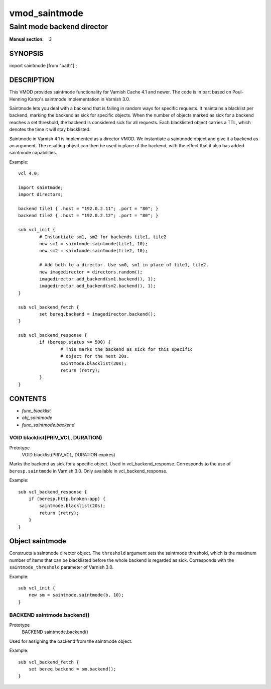 ..
.. NB:  This file is machine generated, DO NOT EDIT!
..
.. Edit vmod.vcc and run make instead
..

.. role:: ref(emphasis)

.. _vmod_saintmode(3):

==============
vmod_saintmode
==============

---------------------------
Saint mode backend director
---------------------------

:Manual section: 3

SYNOPSIS
========

import saintmode [from "path"] ;


DESCRIPTION
===========

This VMOD provides saintmode functionality for Varnish Cache 4.1 and
newer. The code is in part based on Poul-Henning Kamp's saintmode
implementation in Varnish 3.0.

Saintmode lets you deal with a backend that is failing in random ways
for specific requests. It maintains a blacklist per backend, marking
the backend as sick for specific objects. When the number of objects
marked as sick for a backend reaches a set threshold, the backend is
considered sick for all requests. Each blacklisted object carries a
TTL, which denotes the time it will stay blacklisted.

Saintmode in Varnish 4.1 is implemented as a director VMOD. We instantiate a
saintmode object and give it a backend as an argument. The resulting object can
then be used in place of the backend, with the effect that it also has added
saintmode capabilities.

Example::

	vcl 4.0;

	import saintmode;
	import directors;

	backend tile1 { .host = "192.0.2.11"; .port = "80"; }
	backend tile2 { .host = "192.0.2.12"; .port = "80"; }

	sub vcl_init {
		# Instantiate sm1, sm2 for backends tile1, tile2
		new sm1 = saintmode.saintmode(tile1, 10);
		new sm2 = saintmode.saintmode(tile2, 10);

		# Add both to a director. Use sm0, sm1 in place of tile1, tile2.
		new imagedirector = directors.random();
		imagedirector.add_backend(sm1.backend(), 1);
		imagedirector.add_backend(sm2.backend(), 1);
	}

	sub vcl_backend_fetch {
		set bereq.backend = imagedirector.backend();
	}

	sub vcl_backend_response {
		if (beresp.status >= 500) {
			# This marks the backend as sick for this specific
			# object for the next 20s.
			saintmode.blacklist(20s);
			return (retry);
		}
	}


CONTENTS
========

* :ref:`func_blacklist`
* :ref:`obj_saintmode`
* :ref:`func_saintmode.backend`

.. _func_blacklist:

VOID blacklist(PRIV_VCL, DURATION)
----------------------------------

Prototype
	VOID blacklist(PRIV_VCL, DURATION expires)

Marks the backend as sick for a specific object. Used in vcl_backend_response.
Corresponds to the use of ``beresp.saintmode`` in Varnish 3.0. Only available
in vcl_backend_response.

Example::

    sub vcl_backend_response {
        if (beresp.http.broken-app) {
            saintmode.blacklist(20s);
            return (retry);
        }
    }



.. _obj_saintmode:

Object saintmode
================


Constructs a saintmode director object. The ``threshold`` argument sets
the saintmode threshold, which is the maximum number of items that can be
blacklisted before the whole backend is regarded as sick. Corresponds with the
``saintmode_threshold`` parameter of Varnish 3.0.

Example::

    sub vcl_init {
        new sm = saintmode.saintmode(b, 10);
    }


.. _func_saintmode.backend:

BACKEND saintmode.backend()
---------------------------

Prototype
	BACKEND saintmode.backend()

Used for assigning the backend from the saintmode object.

Example::

    sub vcl_backend_fetch {
        set bereq.backend = sm.backend();
    }

